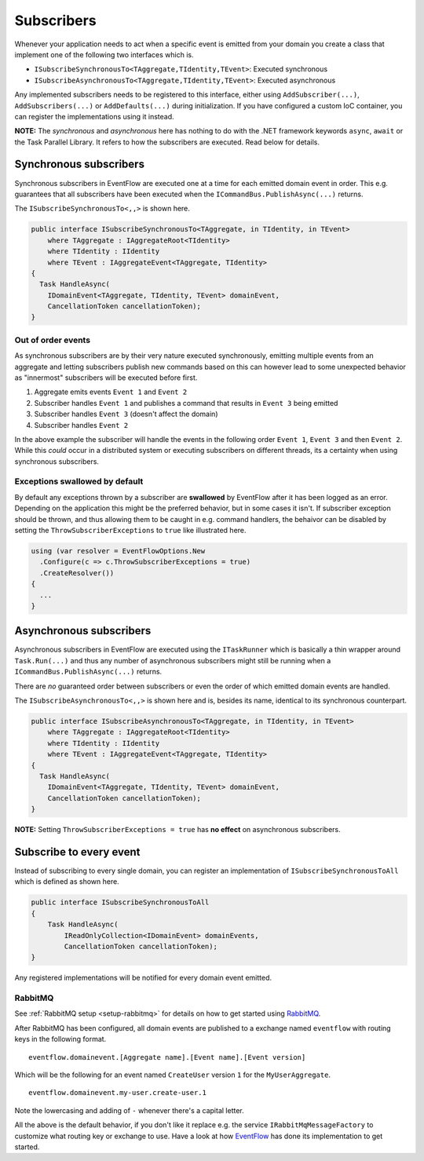 .. _subscribers:

Subscribers
============

Whenever your application needs to act when a specific event is emitted
from your domain you create a class that implement one of the following
two interfaces which is.

-  ``ISubscribeSynchronousTo<TAggregate,TIdentity,TEvent>``: Executed
   synchronous
-  ``ISubscribeAsynchronousTo<TAggregate,TIdentity,TEvent>``: Executed
   asynchronous

Any implemented subscribers needs to be registered to this interface,
either using ``AddSubscriber(...)``, ``AddSubscribers(...)`` or
``AddDefaults(...)`` during initialization. If you have configured a
custom IoC container, you can register the implementations using it
instead.

**NOTE:** The *synchronous* and *asynchronous* here has nothing to do
with the .NET framework keywords ``async``, ``await`` or the Task
Parallel Library. It refers to how the subscribers are executed. Read
below for details.


.. _subscribers-sync:

Synchronous subscribers
-----------------------

Synchronous subscribers in EventFlow are executed one at a time for each
emitted domain event in order. This e.g. guarantees that all subscribers
have been executed when the ``ICommandBus.PublishAsync(...)`` returns.

The ``ISubscribeSynchronousTo<,,>`` is shown here.

.. code-block:: c#

    public interface ISubscribeSynchronousTo<TAggregate, in TIdentity, in TEvent>
        where TAggregate : IAggregateRoot<TIdentity>
        where TIdentity : IIdentity
        where TEvent : IAggregateEvent<TAggregate, TIdentity>
    {
      Task HandleAsync(
        IDomainEvent<TAggregate, TIdentity, TEvent> domainEvent,
        CancellationToken cancellationToken);
    }

.. _out-of-order-event-subscribers:

Out of order events
^^^^^^^^^^^^^^^^^^^

As synchronous subscribers are by their very nature executed
synchronously, emitting multiple events from an aggregate and letting
subscribers publish new commands based on this can however lead to some
unexpected behavior as "innermost" subscribers will be executed before
first.

1. Aggregate emits events ``Event 1`` and ``Event 2``
2. Subscriber handles ``Event 1`` and publishes a command that results
   in ``Event 3`` being emitted
3. Subscriber handles ``Event 3`` (doesn't affect the domain)
4. Subscriber handles ``Event 2``

In the above example the subscriber will handle the events in the
following order ``Event 1``, ``Event 3`` and then ``Event 2``. While
this *could* occur in a distributed system or executing subscribers on
different threads, its a certainty when using synchronous subscribers.


Exceptions swallowed by default
^^^^^^^^^^^^^^^^^^^^^^^^^^^^^^^

By default any exceptions thrown by a subscriber are **swallowed**
by EventFlow after it has been logged as an error. Depending on the
application this might be the preferred behavior, but in some cases
it isn't. If subscriber exception should be thrown, and thus allowing
them to be caught in e.g. command handlers, the behaivor can be disabled
by setting the ``ThrowSubscriberExceptions`` to ``true`` like illustrated
here.

.. code-block:: c#

    using (var resolver = EventFlowOptions.New
      .Configure(c => c.ThrowSubscriberExceptions = true)
      .CreateResolver())
    {
      ...
    }


.. _subscribers-async:

Asynchronous subscribers
------------------------

Asynchronous subscribers in EventFlow are executed using the
``ITaskRunner`` which is basically a thin wrapper around
``Task.Run(...)`` and thus any number of asynchronous subscribers might
still be running when a ``ICommandBus.PublishAsync(...)`` returns.

There are *no* guaranteed order between subscribers or even the order of
which emitted domain events are handled.

The ``ISubscribeAsynchronousTo<,,>`` is shown here and is, besides its
name, identical to its synchronous counterpart.

.. code-block:: c#

    public interface ISubscribeAsynchronousTo<TAggregate, in TIdentity, in TEvent>
        where TAggregate : IAggregateRoot<TIdentity>
        where TIdentity : IIdentity
        where TEvent : IAggregateEvent<TAggregate, TIdentity>
    {
      Task HandleAsync(
        IDomainEvent<TAggregate, TIdentity, TEvent> domainEvent,
        CancellationToken cancellationToken);
    }

**NOTE:** Setting ``ThrowSubscriberExceptions = true`` has **no effect**
on asynchronous subscribers.

Subscribe to every event
------------------------

Instead of subscribing to every single domain, you can register an
implementation of ``ISubscribeSynchronousToAll`` which is defined as
shown here.

.. code-block:: c#

    public interface ISubscribeSynchronousToAll
    {
        Task HandleAsync(
            IReadOnlyCollection<IDomainEvent> domainEvents,
            CancellationToken cancellationToken);
    }

Any registered implementations will be notified for every domain event
emitted.


.. _subscribers-rabbitmq:

RabbitMQ
^^^^^^^^

See :ref:`RabbitMQ setup <setup-rabbitmq>` for details on how to get
started using RabbitMQ_.

After RabbitMQ has been configured, all domain events are published
to a exchange named ``eventflow`` with routing keys in the following
format.

::

    eventflow.domainevent.[Aggregate name].[Event name].[Event version]

Which will be the following for an event named ``CreateUser`` version
``1`` for the ``MyUserAggregate``.

::

    eventflow.domainevent.my-user.create-user.1

Note the lowercasing and adding of ``-`` whenever there's a capital
letter.

All the above is the default behavior, if you don't like it replace e.g.
the service ``IRabbitMqMessageFactory`` to customize what routing key or
exchange to use. Have a look at how
`EventFlow <https://github.com/rasmus/EventFlow>`__ has done its
implementation to get started.

.. _RabbitMQ: https://www.rabbitmq.com/